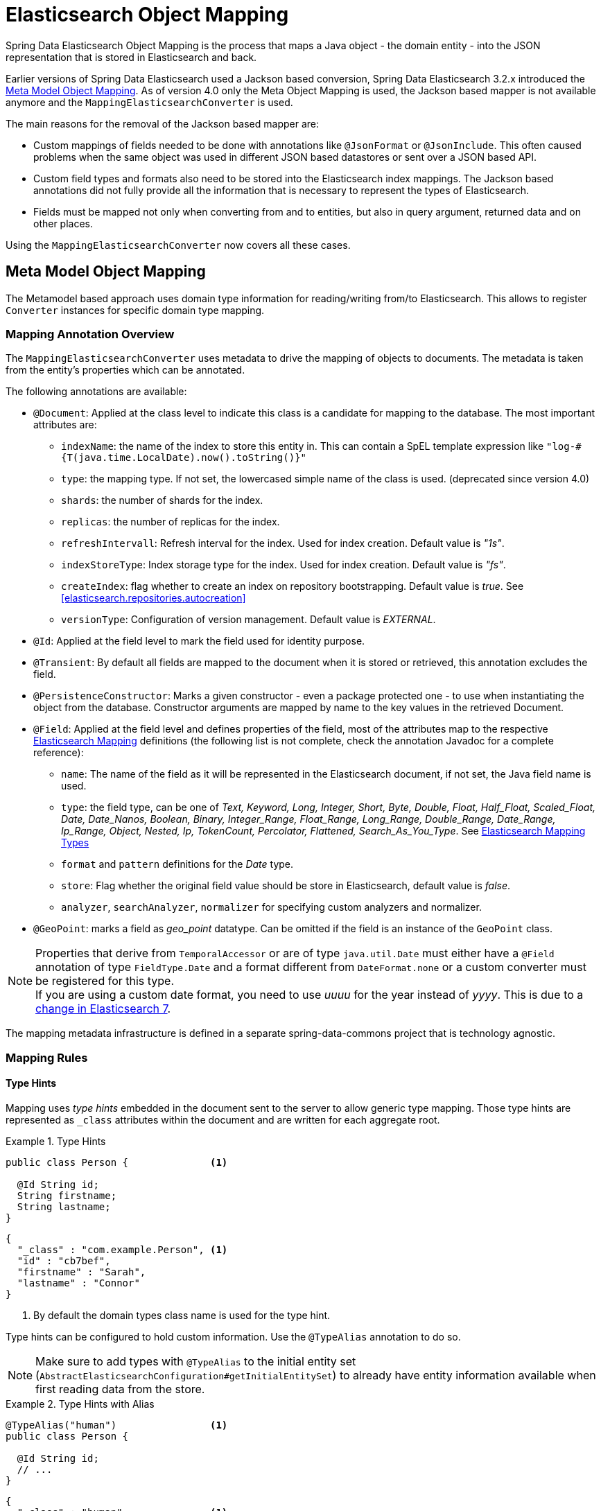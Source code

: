 [[elasticsearch.mapping]]
= Elasticsearch Object Mapping

Spring Data Elasticsearch Object Mapping is the process that maps a Java object - the domain entity - into the JSON representation that is stored in Elasticsearch and back.

Earlier versions of Spring Data Elasticsearch used a Jackson based conversion, Spring Data Elasticsearch 3.2.x introduced the <<elasticsearch.mapping.meta-model>>.
As of version 4.0 only the Meta Object Mapping is used, the Jackson based mapper is not available anymore and the `MappingElasticsearchConverter` is used.

The main reasons for the removal of the Jackson based mapper are:

* Custom mappings of fields needed to be done with annotations like `@JsonFormat` or `@JsonInclude`.
This often caused problems when the same object was used in different JSON based datastores or sent over a JSON based API.
* Custom field types and formats also need to be stored into the Elasticsearch index mappings.
The Jackson based annotations did not fully provide all the information that is necessary to represent the types of Elasticsearch.
* Fields must be mapped not only when converting from and to entities, but also in query argument, returned data and on other places.

Using the `MappingElasticsearchConverter` now covers all these cases.

[[elasticsearch.mapping.meta-model]]
== Meta Model Object Mapping

The Metamodel based approach uses domain type information for reading/writing from/to Elasticsearch.
This allows to register `Converter` instances for specific domain type mapping.

[[elasticsearch.mapping.meta-model.annotations]]
=== Mapping Annotation Overview

The `MappingElasticsearchConverter` uses metadata to drive the mapping of objects to documents.
The metadata is taken from the entity's properties which can be annotated.

The following annotations are available:

* `@Document`: Applied at the class level to indicate this class is a candidate for mapping to the database.
The most important attributes are:
** `indexName`: the name of the index to store this entity in.
This can contain a SpEL template expression like `"log-#{T(java.time.LocalDate).now().toString()}"`
** `type`: [line-through]#the mapping type.
If not set, the lowercased simple name of the class is used.# (deprecated since version 4.0)
** `shards`: the number of shards for the index.
** `replicas`: the number of replicas for the index.
** `refreshIntervall`: Refresh interval for the index.
Used for index creation.
Default value is _"1s"_.
** `indexStoreType`: Index storage type for the index.
Used for index creation.
Default value is _"fs"_.
** `createIndex`: flag whether to create an index on repository bootstrapping.
Default value is _true_.
See <<elasticsearch.repositories.autocreation>>
** `versionType`: Configuration of version management.
Default value is _EXTERNAL_.

* `@Id`: Applied at the field level to mark the field used for identity purpose.
* `@Transient`: By default all fields are mapped to the document when it is stored or retrieved, this annotation excludes the field.
* `@PersistenceConstructor`: Marks a given constructor - even a package protected one - to use when instantiating the object from the database.
Constructor arguments are mapped by name to the key values in the retrieved Document.
* `@Field`: Applied at the field level and defines properties of the field, most of the attributes map to the respective https://www.elastic.co/guide/en/elasticsearch/reference/current/mapping.html[Elasticsearch Mapping] definitions (the following list is not complete, check the annotation Javadoc for a complete reference):
** `name`: The name of the field as it will be represented in the Elasticsearch document, if not set, the Java field name is used.
** `type`: the field type, can be one of _Text, Keyword, Long, Integer, Short, Byte, Double, Float, Half_Float, Scaled_Float, Date, Date_Nanos, Boolean, Binary, Integer_Range, Float_Range, Long_Range, Double_Range, Date_Range, Ip_Range, Object, Nested, Ip, TokenCount, Percolator, Flattened, Search_As_You_Type_.
See https://www.elastic.co/guide/en/elasticsearch/reference/current/mapping-types.html[Elasticsearch Mapping Types]
** `format` and `pattern` definitions for the _Date_ type.
** `store`: Flag whether the original field value should be store in Elasticsearch, default value is _false_.
** `analyzer`, `searchAnalyzer`, `normalizer` for specifying custom analyzers and normalizer.
* `@GeoPoint`: marks a field as _geo_point_ datatype.
Can be omitted if the field is an instance of the `GeoPoint` class.

NOTE: Properties that derive from `TemporalAccessor` or are of type `java.util.Date` must either have a `@Field` annotation of type `FieldType.Date` and a
format different from `DateFormat.none` or a custom converter must be registered for this type. +
If you are using a custom date format, you need to use _uuuu_ for the year instead of _yyyy_.
This is due to a https://www.elastic.co/guide/en/elasticsearch/reference/current/migrate-to-java-time.html#java-time-migration-incompatible-date-formats[change in Elasticsearch 7].

The mapping metadata infrastructure is defined in a separate spring-data-commons project that is technology agnostic.

[[elasticsearch.mapping.meta-model.rules]]
=== Mapping Rules

==== Type Hints

Mapping uses _type hints_ embedded in the document sent to the server to allow generic type mapping.
Those type hints are represented as `_class` attributes within the document and are written for each aggregate root.

.Type Hints
====
[source,java]
----
public class Person {              <1>

  @Id String id;
  String firstname;
  String lastname;
}
----

[source,json]
----
{
  "_class" : "com.example.Person", <1>
  "id" : "cb7bef",
  "firstname" : "Sarah",
  "lastname" : "Connor"
}
----
<1> By default the domain types class name is used for the type hint.
====

Type hints can be configured to hold custom information.
Use the `@TypeAlias` annotation to do so.

NOTE: Make sure to add types with `@TypeAlias` to the initial entity set (`AbstractElasticsearchConfiguration#getInitialEntitySet`) to already have entity information available when first reading data from the store.

.Type Hints with Alias
====
[source,java]
----
@TypeAlias("human")                <1>
public class Person {

  @Id String id;
  // ...
}
----

[source,json]
----
{
  "_class" : "human",              <1>
  "id" : ...
}
----
<1> The configured alias is used when writing the entity.
====

NOTE: Type hints will not be written for nested Objects unless the properties type is `Object`, an interface or the actual value type does not match the properties declaration.

==== Geospatial Types

Geospatial types like `Point` & `GeoPoint` are converted into _lat/lon_ pairs.

.Geospatial types
====
[source,java]
----
public class Address {

  String city, street;
  Point location;
}
----

[source,json]
----
{
  "city" : "Los Angeles",
  "street" : "2800 East Observatory Road",
  "location" : { "lat" : 34.118347, "lon" : -118.3026284 }
}
----
====

==== GeoJson Types

Spring Data Elasticsearch supports the GeoJson types by providing an interface `GeoJson` and implementations for the different geometries.
They are mapped to Elasticsearch documents according to the GeoJson specification.
The corresponding properties of the entity are specified in the index mappings as `geo_shape` when the index mappings is written. (check the https://www.elastic.co/guide/en/elasticsearch/reference/current/geo-shape.html[Elasticsearch documentation] as well)

.GeoJson types
====
[source,java]
----
public class Address {

  String city, street;
  GeoJsonPoint location;
}
----

[source,json]
----
{
  "city": "Los Angeles",
  "street": "2800 East Observatory Road",
  "location": {
    "type": "Point",
    "coordinates": [-118.3026284, 34.118347]
  }
}
----
====

The following GeoJson types are implemented:

* `GeoJsonPoint`
* `GeoJsonMultiPoint`
* `GeoJsonLineString`
* `GeoJsonMultiLineString`
* `GeoJsonPolygon`
* `GeoJsonMultiPolygon`
* `GeoJsonGeometryCollection`

==== Collections

For values inside Collections apply the same mapping rules as for aggregate roots when it comes to _type hints_ and <<elasticsearch.mapping.meta-model.conversions>>.

.Collections
====
[source,java]
----
public class Person {

  // ...

  List<Person> friends;

}
----

[source,json]
----
{
  // ...

  "friends" : [ { "firstname" : "Kyle", "lastname" : "Reese" } ]
}
----
====

==== Maps

For values inside Maps apply the same mapping rules as for aggregate roots when it comes to _type hints_ and <<elasticsearch.mapping.meta-model.conversions>>.
However the Map key needs to a String to be processed by Elasticsearch.

.Collections
====
[source,java]
----
public class Person {

  // ...

  Map<String, Address> knownLocations;

}
----

[source,json]
----
{
  // ...

  "knownLocations" : {
    "arrivedAt" : {
       "city" : "Los Angeles",
       "street" : "2800 East Observatory Road",
       "location" : { "lat" : 34.118347, "lon" : -118.3026284 }
     }
  }
}
----
====

[[elasticsearch.mapping.meta-model.conversions]]
=== Custom Conversions

Looking at the `Configuration` from the <<elasticsearch.mapping.meta-model, previous section>> `ElasticsearchCustomConversions` allows registering specific rules for mapping domain and simple types.

.Meta Model Object Mapping Configuration
====
[source,java]
----
@Configuration
public class Config extends AbstractElasticsearchConfiguration {

  @Override
  public RestHighLevelClient elasticsearchClient() {
    return RestClients.create(ClientConfiguration.create("localhost:9200")).rest();
  }

  @Bean
  @Override
  public ElasticsearchCustomConversions elasticsearchCustomConversions() {
    return new ElasticsearchCustomConversions(
      Arrays.asList(new AddressToMap(), new MapToAddress()));       <1>
  }

  @WritingConverter                                                 <2>
  static class AddressToMap implements Converter<Address, Map<String, Object>> {

    @Override
    public Map<String, Object> convert(Address source) {

      LinkedHashMap<String, Object> target = new LinkedHashMap<>();
      target.put("ciudad", source.getCity());
      // ...

      return target;
    }
  }

  @ReadingConverter                                                 <3>
  static class MapToAddress implements Converter<Map<String, Object>, Address> {

    @Override
    public Address convert(Map<String, Object> source) {

      // ...
      return address;
    }
  }
}
----

[source,json]
----
{
  "ciudad" : "Los Angeles",
  "calle" : "2800 East Observatory Road",
  "localidad" : { "lat" : 34.118347, "lon" : -118.3026284 }
}
----
<1> Add `Converter` implementations.
<2> Set up the `Converter` used for writing `DomainType` to Elasticsearch.
<3> Set up the `Converter` used for reading `DomainType` from search result.
====
